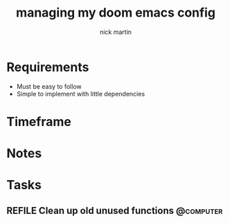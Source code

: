 #+title: managing my doom emacs config
#+author: nick martin
#+email: nmartin84@gmail.com
#+category: doomconfig

* Requirements

+ Must be easy to follow
+ Simple to implement with little dependencies

* Timeframe

* Notes

* Tasks

** REFILE Clean up old unused functions :@computer:
